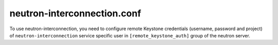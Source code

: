 ============================
neutron-interconnection.conf
============================

To use neutron-interconnection, you need to configure remote Keystone credentials
(username, password and project) of ``neutron-interconnection`` service specific
user in ``[remote_keystone_auth]`` group of the neutron server.

.. show-options::
   :config-file: etc/oslo-config-generator/neutron-interconnection.conf
